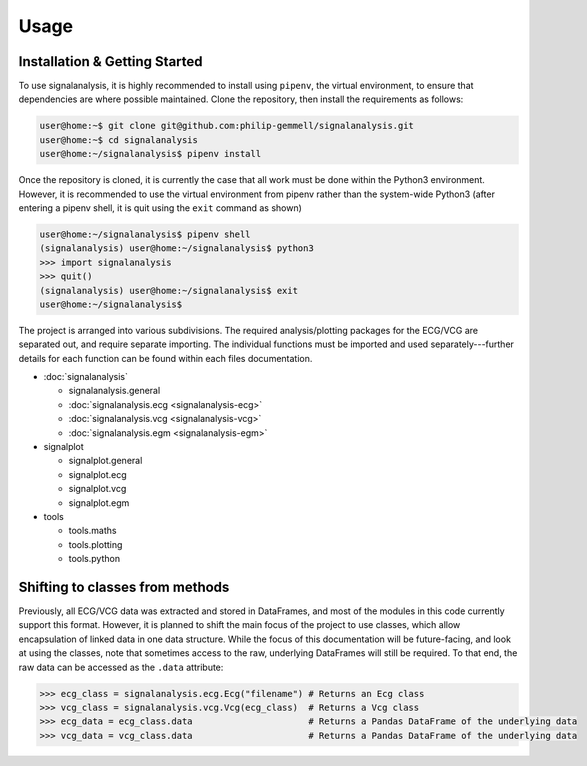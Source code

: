 Usage
=====

.. _installation:

Installation & Getting Started
------------------------------

To use signalanalysis, it is highly recommended to install using ``pipenv``, the virtual environment, to ensure that
dependencies are where possible maintained. Clone the repository, then install the requirements as follows:

.. code-block:: console

    user@home:~$ git clone git@github.com:philip-gemmell/signalanalysis.git
    user@home:~$ cd signalanalysis
    user@home:~/signalanalysis$ pipenv install

Once the repository is cloned, it is currently the case that all work must be done within the Python3 environment.
However, it is recommended to use the virtual environment from pipenv rather than the system-wide Python3 (after
entering a pipenv shell, it is quit using the ``exit`` command as shown)

.. code-block:: console

    user@home:~/signalanalysis$ pipenv shell
    (signalanalysis) user@home:~/signalanalysis$ python3
    >>> import signalanalysis
    >>> quit()
    (signalanalysis) user@home:~/signalanalysis$ exit
    user@home:~/signalanalysis$

The project is arranged into various subdivisions. The required analysis/plotting packages for the ECG/VCG are
separated out, and require separate importing. The individual functions must be imported and used
separately---further details for each function can be found within each files documentation.

- :doc:`signalanalysis`

  - signalanalysis.general
  - :doc:`signalanalysis.ecg <signalanalysis-ecg>`
  - :doc:`signalanalysis.vcg <signalanalysis-vcg>`
  - :doc:`signalanalysis.egm <signalanalysis-egm>`

- signalplot

  - signalplot.general
  - signalplot.ecg
  - signalplot.vcg
  - signalplot.egm

- tools

  - tools.maths
  - tools.plotting
  - tools.python

.. _classplan:

Shifting to classes from methods
--------------------------------

Previously, all ECG/VCG data was extracted and stored in DataFrames, and most of the modules in this code currently
support this format. However, it is planned to shift the main focus of the project to use classes, which allow
encapsulation of linked data in one data structure. While the focus of this documentation will be future-facing, and
look at using the classes, note that sometimes access to the raw, underlying DataFrames will still be required. To
that end, the raw data can be accessed as the ``.data`` attribute:

.. code-block:: python3

    >>> ecg_class = signalanalysis.ecg.Ecg("filename") # Returns an Ecg class
    >>> vcg_class = signalanalysis.vcg.Vcg(ecg_class)  # Returns a Vcg class
    >>> ecg_data = ecg_class.data                      # Returns a Pandas DataFrame of the underlying data
    >>> vcg_data = vcg_class.data                      # Returns a Pandas DataFrame of the underlying data


